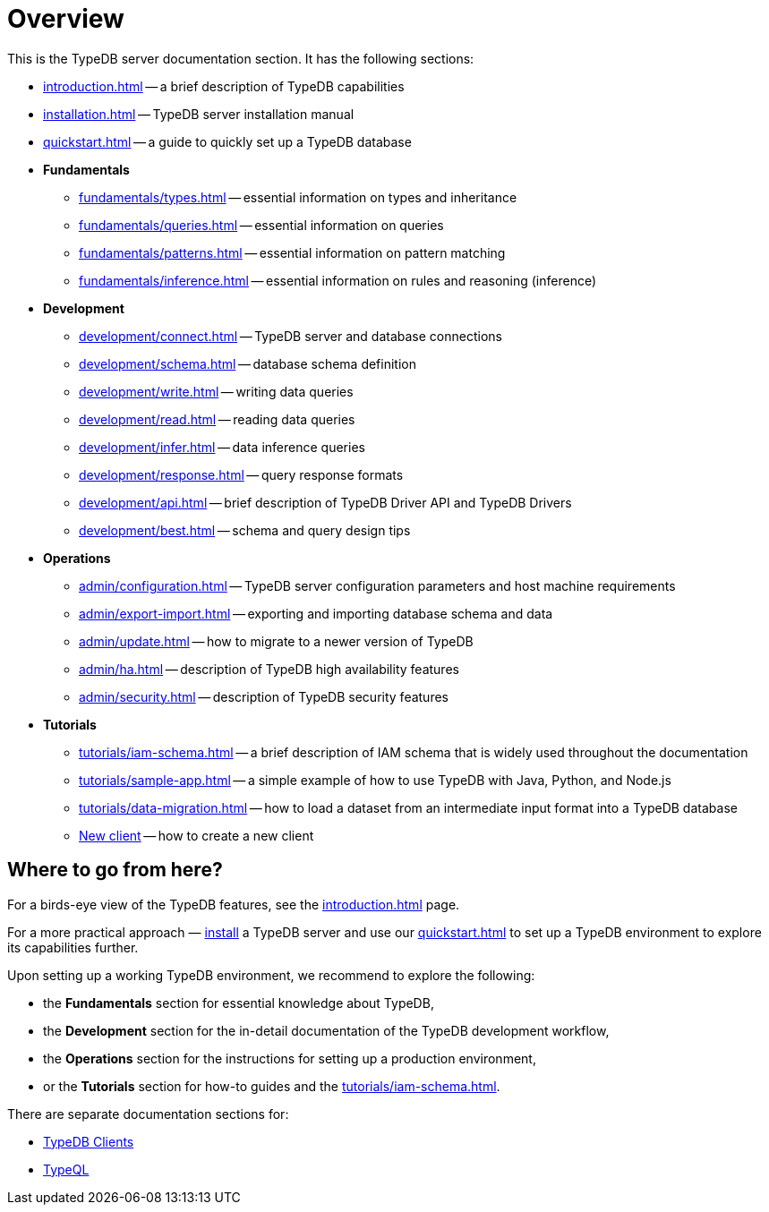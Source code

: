 = Overview
:keywords: typedb, typeql, documentation, overview, introduction
:longTailKeywords: documentation overview, learn typedb, learn typeql, typedb schema, typedb data model
:pageTitle: Documentation overview
:summary: A birds-eye view of TypeQL and TypeDB

This is the TypeDB server documentation section. It has the following sections:

* xref:introduction.adoc[] -- a brief description of TypeDB capabilities
* xref:installation.adoc[] -- TypeDB server installation manual
* xref:quickstart.adoc[] -- a guide to quickly set up a TypeDB database

* *Fundamentals*
** xref:fundamentals/types.adoc[] -- essential information on types and inheritance
** xref:fundamentals/queries.adoc[] -- essential information on queries
** xref:fundamentals/patterns.adoc[] -- essential information on pattern matching
** xref:fundamentals/inference.adoc[] -- essential information on rules and reasoning (inference)

* *Development*
 ** xref:development/connect.adoc[] -- TypeDB server and database connections
 ** xref:development/schema.adoc[] -- database schema definition
 ** xref:development/write.adoc[] -- writing data queries
 ** xref:development/read.adoc[] -- reading data queries
 ** xref:development/infer.adoc[] -- data inference queries
 ** xref:development/response.adoc[] -- query response formats
 ** xref:development/api.adoc[] -- brief description of TypeDB Driver API and TypeDB Drivers
// #todo Consider moving API to Clients section with tabs
 ** xref:development/best.adoc[] -- schema and query design tips
* *Operations*
 ** xref:admin/configuration.adoc[] -- TypeDB server configuration parameters and host machine requirements
 ** xref:admin/export-import.adoc[] -- exporting and importing database schema and data
 ** xref:admin/update.adoc[] -- how to migrate to a newer version of TypeDB
 ** xref:admin/ha.adoc[] -- description of TypeDB high availability features
 ** xref:admin/security.adoc[] -- description of TypeDB security features
* *Tutorials*
 ** xref:tutorials/iam-schema.adoc[] -- a brief description of IAM schema that is widely used throughout the documentation
 ** xref:tutorials/sample-app.adoc[] -- a simple example of how to use TypeDB with Java, Python, and Node.js
 ** xref:tutorials/data-migration.adoc[] -- how to load a dataset from an intermediate input format
 into a TypeDB database
 ** xref:tutorials/new-driver-tutorial.adoc[New client] -- how to create a new client

== Where to go from here?

For a birds-eye view of the TypeDB features, see the xref:introduction.adoc[] page.

For a more practical approach — xref:installation.adoc[install] a TypeDB server and use our xref:quickstart.adoc[] to
set up a TypeDB environment to explore its capabilities further.

Upon setting up a working TypeDB environment, we recommend to explore the following:

* the *Fundamentals* section for essential knowledge about TypeDB,
* the *Development* section for the in-detail documentation of the TypeDB development workflow,
* the *Operations* section for the instructions for setting up a production environment,
* or the *Tutorials* section for how-to guides and the xref:tutorials/iam-schema.adoc[].

There are separate documentation sections for:

* xref:clients::clients.adoc[TypeDB Clients]
* xref:typeql::overview.adoc[TypeQL]
